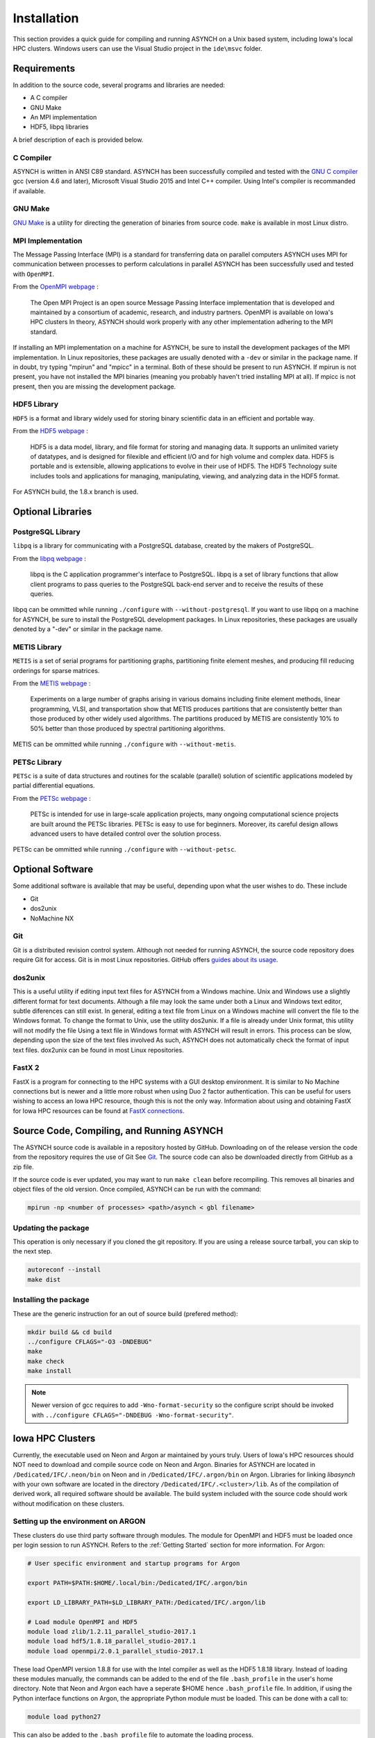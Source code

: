 Installation
============

This section provides a quick guide for compiling and running ASYNCH on a Unix based system, including Iowa's local HPC clusters. Windows users can use the Visual Studio project in the ``ide\msvc`` folder.

Requirements
------------

In addition to the source code, several programs and libraries are needed:

-  A C compiler
-  GNU Make
-  An MPI implementation
-  HDF5, libpq libraries

A brief description of each is provided below.

C Compiler
~~~~~~~~~~

ASYNCH is written in ANSI C89 standard. ASYNCH has been successfully compiled and tested with the `GNU C compiler <https://gcc.gnu.org/>`__ gcc (version 4.6 and later), Microsoft Visual Studio 2015 and Intel C++ compiler. Using Intel's compiler is recommanded if available.

GNU Make
~~~~~~~~

`GNU Make <http://www.gnu.org/software/make/>`__ is a utility for directing the generation of binaries from source code. ``make`` is available in most Linux distro.

MPI Implementation
~~~~~~~~~~~~~~~~~~

The Message Passing Interface (MPI) is a standard for transferring data on parallel computers ASYNCH uses MPI for communication between processes to perform calculations in parallel ASYNCH has been successfully used and tested with ``OpenMPI``.

From the `OpenMPI webpage <http://www.open-mpi.org/>`__ :

  The Open MPI Project is an open source Message Passing Interface implementation that is developed and maintained by a consortium of academic, research, and industry partners. OpenMPI is available on Iowa's HPC clusters In theory, ASYNCH should work properly with any other implementation adhering to the MPI standard.

If installing an MPI implementation on a machine for ASYNCH, be sure to install the development packages of the MPI implementation. In Linux repositories, these packages are usually denoted with a ``-dev`` or similar in the package name. If in doubt, try typing "mpirun" and "mpicc" in a terminal. Both of these should be present to run ASYNCH. If mpirun is not present, you have not installed the MPI binaries (meaning you probably haven't tried installing MPI at all). If mpicc is not present, then you are missing the development package.

HDF5 Library
~~~~~~~~~~~~

``HDF5`` is a format and library widely used for storing binary scientific data in an efficient and portable way.

From the `HDF5 webpage <https://support.hdfgroup.org/HDF5/>`__ :

  HDF5 is a data model, library, and file format for storing and managing data. It supports an unlimited variety of datatypes, and is designed for filexible and efficient I/O and for high volume and complex data. HDF5 is portable and is extensible, allowing applications to evolve in their use of HDF5. The HDF5 Technology suite includes tools and applications for managing, manipulating, viewing, and analyzing data in the HDF5 format.

For ASYNCH build, the 1.8.x branch is used.

Optional Libraries
------------------

PostgreSQL Library
~~~~~~~~~~~~~~~~~~

``libpq`` is a library for communicating with a PostgreSQL database, created by the makers of PostgreSQL.

From the `libpq webpage <http://www.postgresql.org/does/9.1/statie/libpq.html>`__ :

  libpq is the C application programmer's interface to PostgreSQL. libpq is a set of library functions that allow client programs to pass queries to the PostgreSQL back-end server and to receive the results of these queries.

libpq can be ommitted while running ``./configure`` with ``--without-postgresql``. If you want to use libpq on a machine for ASYNCH, be sure to install the PostgreSQL development packages. In Linux repositories, these packages are usually denoted by a "-dev" or similar in the package name.

METIS Library
~~~~~~~~~~~~~

``METIS`` is a set of serial programs for partitioning graphs, partitioning finite element meshes, and producing fill reducing orderings for sparse matrices.

From the `METIS webpage <http://glaros.dtc.umn.edu/gkhome/metis/metis/overview>`__ :

  Experiments on a large number of graphs arising in various domains including finite element methods, linear programming, VLSI, and transportation show that METIS produces partitions that are consistently better than those produced by other widely used algorithms. The partitions produced by METIS are consistently 10% to 50% better than those produced by spectral partitioning algorithms.

METIS can be ommitted while running ``./configure`` with ``--without-metis``.

PETSc Library
~~~~~~~~~~~~~

``PETSc`` is a suite of data structures and routines for the scalable (parallel) solution of scientific applications modeled by partial differential equations.

From the `PETSc webpage <http://www.mcs.anl.gov/petsc/>`__ :

  PETSc is intended for use in large-scale application projects, many ongoing computational science projects are built around the PETSc libraries. PETSc is easy to use for beginners. Moreover, its careful design allows advanced users to have detailed control over the solution process.

PETSc can be ommitted while running ``./configure`` with ``--without-petsc``.

Optional Software
-----------------

Some additional software is available that may be useful, depending upon what the user wishes to do. These include

-  Git
-  dos2unix
-  NoMachine NX

Git
~~~

Git is a distributed revision control system. Although not needed for running ASYNCH, the source code repository does require Git for access. Git is in most Linux repositories. GitHub offers `guides about its usage <https://guides.github.com/activities/hello-world/>`__.

dos2unix
~~~~~~~~

This is a useful utility if editing input text files for ASYNCH from a Windows machine. Unix and Windows use a slightly different format for text documents. Although a file may look the same under both a Linux and Windows text editor, subtle diferences can still exist. In general, editing a text file from Linux on a Windows machine will convert the file to the Windows format. To change the format to Unix, use the utility dos2unix. If a file is already under Unix format, this utility will not modify the file Using a text file in Windows format with ASYNCH will result in errors. This process can be slow, depending upon the size of the text files involved As such, ASYNCH does not automatically check the format of input text files. dox2unix can be found in most Linux repositories.

FastX 2
~~~~~~~

FastX is a program for connecting to the HPC systems with a GUI desktop environment. It is similar to No Machine connections but is newer and a little more robust when using Duo 2 factor authentication. This can be useful for users wishing to access an Iowa HPC resource, though this is not the only way. Information about using and obtaining FastX for Iowa HPC resources can be found at `FastX connections <https://wiki.uiowa.edu/display/hpcdocs/FastX+connections#FastXconnections-fastx2>`__.

Source Code, Compiling, and Running ASYNCH
------------------------------------------

The ASYNCH source code is available in a repository hosted by GitHub. Downloading on of the release version the code from the repository requires the use of Git See `Git`_. The source code can also be downloaded directly from GitHub as a zip file.

If the source code is ever updated, you may want to run ``make clean`` before recompiling. This removes all binaries and object files of the old version. Once compiled, ASYNCH can be run with the command:

.. code-block:: sh

  mpirun -np <number of processes> <path>/asynch < gbl filename>

Updating the package
~~~~~~~~~~~~~~~~~~~~

This operation is only necessary if you cloned the git repository. If you are using a release source tarball, you can skip to the next step.

.. code-block:: sh

  autoreconf --install
  make dist

Installing the package
~~~~~~~~~~~~~~~~~~~~~~

These are the generic instruction for an out of source build (prefered method):

.. code-block:: sh

  mkdir build && cd build
  ../configure CFLAGS="-O3 -DNDEBUG"
  make
  make check
  make install

.. note:: Newer version of gcc requires to add ``-Wno-format-security`` so the configure script should be invoked with ``../configure CFLAGS="-DNDEBUG -Wno-format-security"``.

Iowa HPC Clusters
-----------------

Currently, the executable used on Neon and Argon ar maintained by yours truly. Users of Iowa's HPC resources should NOT need to download and compile source code on Neon and Argon. Binaries for ASYNCH are located in ``/Dedicated/IFC/.neon/bin`` on Neon and in ``/Dedicated/IFC/.argon/bin`` on Argon. Libraries for linking `libasynch` with your own software are located in the directory ``/Dedicated/IFC/.<cluster>/lib``. As of the compilation of derived work, all required software should be available. The build system included with the source code should work without modification on these clusters.

Setting up the environment on ARGON
~~~~~~~~~~~~~~~~~~~~~~~~~~~~~~~~~~~

These clusters do use third party software through modules. The module for OpenMPI and HDF5 must be loaded once per login session to run ASYNCH. Refers to the :ref:`Getting Started` section for more information. For Argon:

.. code-block:: sh

    # User specific environment and startup programs for Argon

    export PATH=$PATH:$HOME/.local/bin:/Dedicated/IFC/.argon/bin

    export LD_LIBRARY_PATH=$LD_LIBRARY_PATH:/Dedicated/IFC/.argon/lib

    # Load module OpenMPI and HDF5
    module load zlib/1.2.11_parallel_studio-2017.1
    module load hdf5/1.8.18_parallel_studio-2017.1
    module load openmpi/2.0.1_parallel_studio-2017.1

These load OpenMPI version 1.8.8 for use with the Intel compiler as well as the HDF5 1.8.18 library. Instead of loading these modules manually, the commands can be added to the end of the file ``.bash_profile`` in the user's home directory. Note that Neon and Argon each have a seperate $HOME hence ``.bash_profile`` file. In addition, if using the Python interface functions on Argon, the appropriate Python module must be loaded. This can be done with a call to:

.. code-block:: sh

  module load python27

This can also be added to the ``.bash_profile`` file to automate the loading process.

Installing the package on ARGON
~~~~~~~~~~~~~~~~~~~~~~~~~~~~~~~

First, ``git clone`` the repository or ``tar xf`` a release package.

Then run the classic GNU build tool chain:

.. code-block:: sh

  mkdir build && cd build
  ../configure --prefix=/Dedicated/IFC/.argon CFLAGS="-O3 -march=core-avx2 -DNDEBUG" PKG_CONFIG_PATH=$PKG_CONFIG_PATH:/Dedicated/IFC/.argon/lib/pkgconfig
  make
  make check
  make install

Updating the package
--------------------

Whenever the ``autoconf`` or ``automake`` files are modified, the build system needs to be update:

.. code-block:: sh

  # Using 'make dist' with a 32 UID
  export TAR_OPTIONS="--owner=0 --group=0 --numeric-owner"

  autoreconf --install
  mkdir build && cd build
  make dist

Standard Makefile Targets
-------------------------

-  ``make all`` Build programs, libraries, documentation, etc. (Same as ``make``.)
-  ``make install`` Install what needs to be installed.
-  ``make install-strip`` Same as ``make install``, then strip debugging symbols.
-  ``make uninstall`` The opposite of ``make install``.
-  ``make clean`` Erase what has been built (the opposite of ``make all``).
-  ``make distclean`` Additionally erase anything ``./configure`` created.
-  ``make check`` Run the test suite, if any.
-  ``make installcheck`` Check the installed programs or libraries, if supported.
-  ``make dist`` Create PACKAGE-VERSION.tar.gz.
